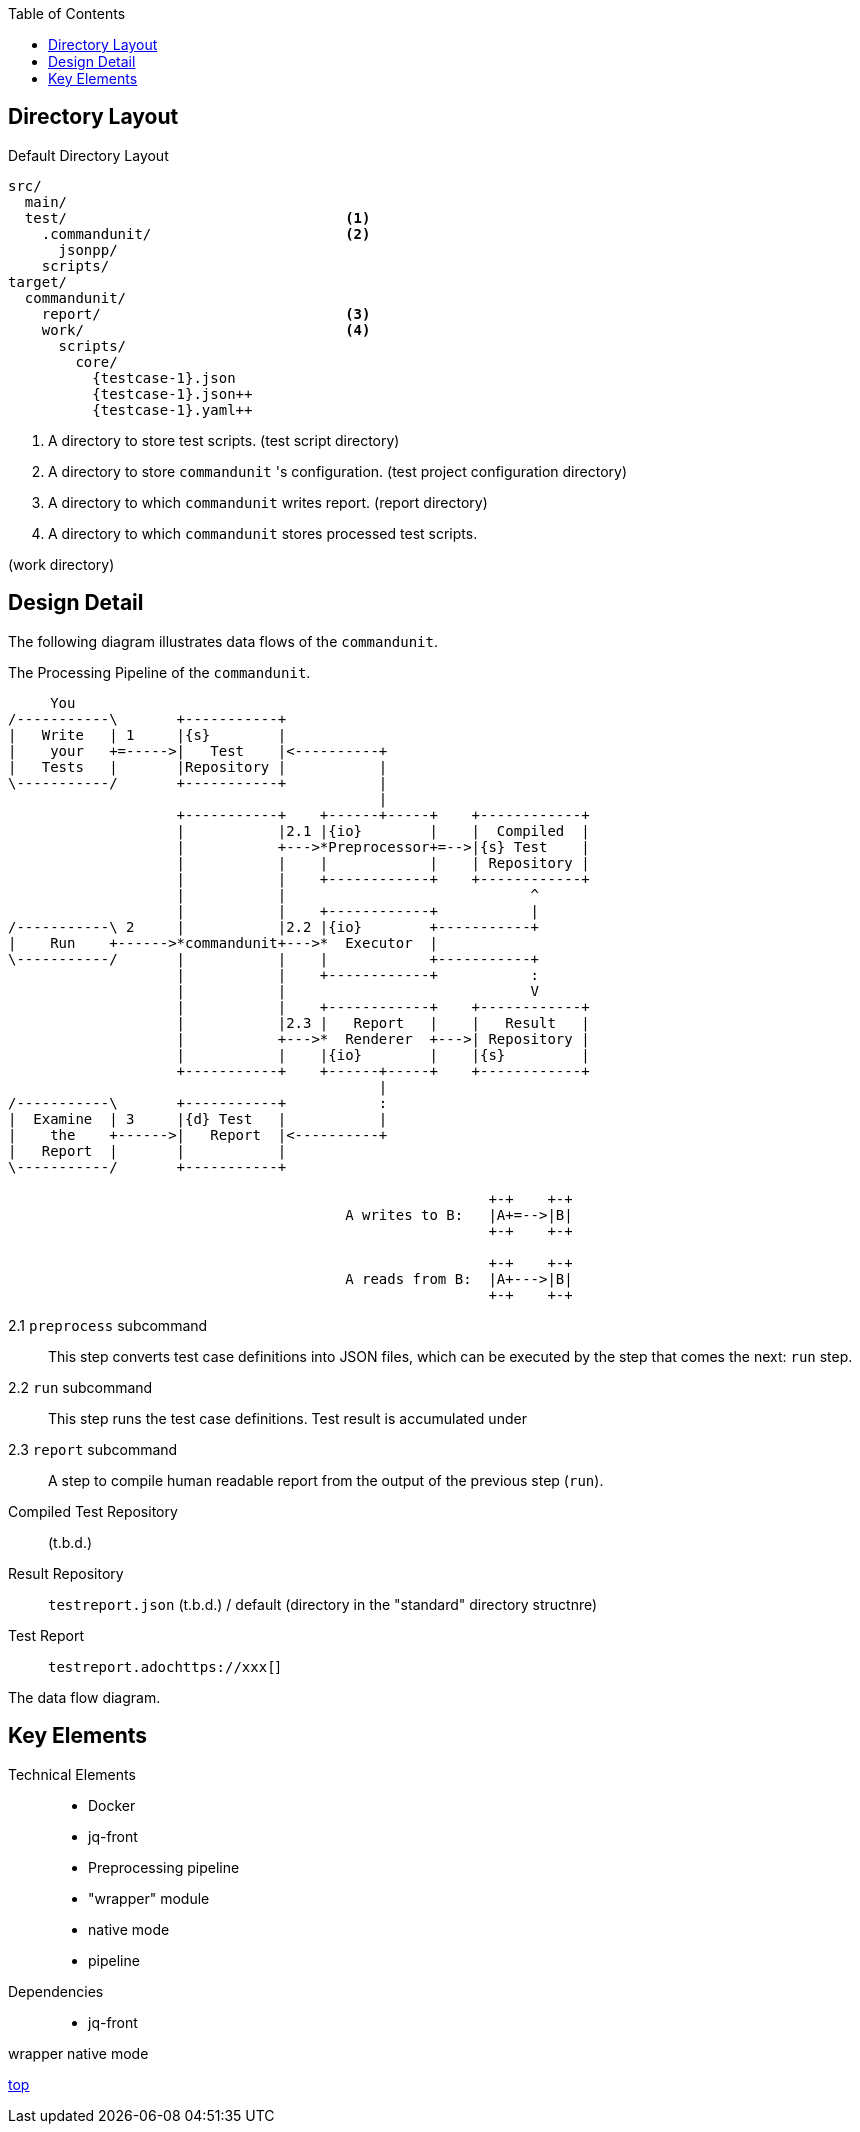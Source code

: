:toc:

== Directory Layout

[source]
.Default Directory Layout
----
src/
  main/
  test/                                 <1>
    .commandunit/                       <2>
      jsonpp/
    scripts/
target/
  commandunit/
    report/                             <3>
    work/                               <4>
      scripts/
        core/
          {testcase-1}.json
          {testcase-1}.json++
          {testcase-1}.yaml++
----

<1> A directory to store test scripts. (test script directory)
<2> A directory to store `commandunit` 's configuration. (test project configuration directory)
<3> A directory to which `commandunit` writes report.
(report directory)
<4> A directory to which `commandunit` stores processed test scripts.

(work directory)

== Design Detail

The following diagram illustrates data flows of the `commandunit`.

[ditaa]
.The Processing Pipeline of the `commandunit`.
----
     You
/-----------\       +-----------+
|   Write   | 1     |{s}        |
|    your   +=----->|   Test    |<----------+
|   Tests   |       |Repository |           |
\-----------/       +-----------+           |
                                            |
                    +-----------+    +------+-----+    +------------+
                    |           |2.1 |{io}        |    |  Compiled  |
                    |           +--->*Preprocessor+=-->|{s} Test    |
                    |           |    |            |    | Repository |
                    |           |    +------------+    +------------+
                    |           |                             ^
                    |           |    +------------+           |
/-----------\ 2     |           |2.2 |{io}        +-----------+
|    Run    +------>*commandunit+--->*  Executor  |
\-----------/       |           |    |            +-----------+
                    |           |    +------------+           :
                    |           |                             V
                    |           |    +------------+    +------------+
                    |           |2.3 |   Report   |    |   Result   |
                    |           +--->*  Renderer  +--->| Repository |
                    |           |    |{io}        |    |{s}         |
                    +-----------+    +------+-----+    +------------+
                                            |
/-----------\       +-----------+           :
|  Examine  | 3     |{d} Test   |           |
|    the    +------>|   Report  |<----------+
|   Report  |       |           |
\-----------/       +-----------+

                                                         +-+    +-+
                                        A writes to B:   |A+=-->|B|
                                                         +-+    +-+

                                                         +-+    +-+
                                        A reads from B:  |A+--->|B|
                                                         +-+    +-+
----

2.1 `preprocess` subcommand:: This step converts test case definitions into JSON files, which can be executed by the step that comes the next: `run` step.
2.2 `run` subcommand:: This step runs the test case definitions.
Test result is accumulated under
2.3 `report` subcommand:: A step to compile human readable report from the output of the previous step (`run`).


Compiled Test Repository:: (t.b.d.)
Result Repository:: `testreport.json` (t.b.d.) / default (directory in the "standard" directory structnre)
Test Report:: `testreport.adochttps://xxx[`]

The data flow diagram.


== Key Elements

Technical Elements::
- Docker
- jq-front
- Preprocessing pipeline
- "wrapper" module
- native mode
- pipeline

Dependencies::
- jq-front

wrapper
native mode

[.text-right]
// suppress inspection "AsciiDocLinkResolve"
link:index.html[top]